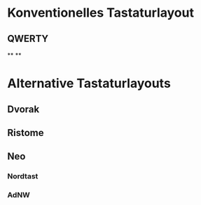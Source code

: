 #+BEGIN_COMMENT
---
layout: post
title:  "Neo Layout"
---
#+END_COMMENT





* Konventionelles Tastaturlayout
** QWERTY
**
**

* Alternative Tastaturlayouts
** Dvorak


** Ristome
** Neo
*** Nordtast
*** AdNW



